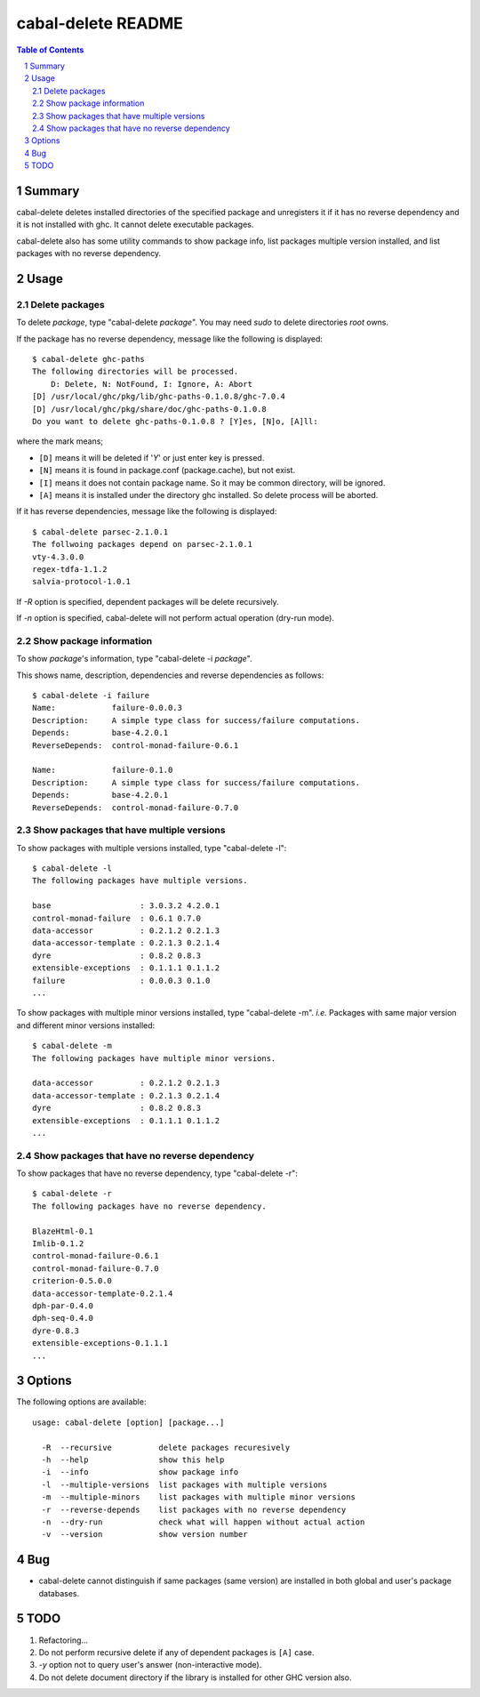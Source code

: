 =====================
 cabal-delete README
=====================

.. contents:: Table of Contents
.. sectnum::

Summary
-------
cabal-delete deletes installed directories of the specified package
and unregisters it if it has no reverse dependency and
it is not installed with ghc.
It cannot delete executable packages.

cabal-delete also has some utility commands to show
package info, list packages multiple version installed,
and list packages with no reverse dependency.

Usage
-----

Delete packages
~~~~~~~~~~~~~~~
To delete `package`, type "cabal-delete `package`".
You may need `sudo` to delete directories `root` owns.

If the package has no reverse dependency, message like the following is
displayed::

    $ cabal-delete ghc-paths
    The following directories will be processed.
        D: Delete, N: NotFound, I: Ignore, A: Abort
    [D] /usr/local/ghc/pkg/lib/ghc-paths-0.1.0.8/ghc-7.0.4
    [D] /usr/local/ghc/pkg/share/doc/ghc-paths-0.1.0.8
    Do you want to delete ghc-paths-0.1.0.8 ? [Y]es, [N]o, [A]ll:

where the mark means;

- ``[D]`` means it will be deleted if '`Y`' or just enter key is pressed.
- ``[N]`` means it is found in package.conf (package.cache), but not exist.
- ``[I]`` means it does not contain package name.
  So it may be common directory, will be ignored.
- ``[A]`` means it is installed under the directory ghc installed.
  So delete process will be aborted.

If it has reverse dependencies, message like the following is displayed::

    $ cabal-delete parsec-2.1.0.1
    The follwoing packages depend on parsec-2.1.0.1
    vty-4.3.0.0
    regex-tdfa-1.1.2
    salvia-protocol-1.0.1


If `-R` option is specified, dependent packages will be delete recursively.

If `-n` option is specified, cabal-delete will not perform actual operation
(dry-run mode).

Show package information
~~~~~~~~~~~~~~~~~~~~~~~~
To show `package`'s information, type "cabal-delete -i `package`".

This shows name, description, dependencies and reverse dependencies
as follows::

    $ cabal-delete -i failure
    Name:            failure-0.0.0.3
    Description:     A simple type class for success/failure computations.
    Depends:         base-4.2.0.1
    ReverseDepends:  control-monad-failure-0.6.1

    Name:            failure-0.1.0
    Description:     A simple type class for success/failure computations.
    Depends:         base-4.2.0.1
    ReverseDepends:  control-monad-failure-0.7.0


Show packages that have multiple versions
~~~~~~~~~~~~~~~~~~~~~~~~~~~~~~~~~~~~~~~~~
To show packages with multiple versions installed,
type "cabal-delete -l"::

    $ cabal-delete -l
    The following packages have multiple versions.

    base                   : 3.0.3.2 4.2.0.1
    control-monad-failure  : 0.6.1 0.7.0
    data-accessor          : 0.2.1.2 0.2.1.3
    data-accessor-template : 0.2.1.3 0.2.1.4
    dyre                   : 0.8.2 0.8.3
    extensible-exceptions  : 0.1.1.1 0.1.1.2
    failure                : 0.0.0.3 0.1.0
    ...


To show packages with multiple minor versions installed,
type "cabal-delete -m".
`i.e.` Packages with same major version and different minor versions
installed::

    $ cabal-delete -m
    The following packages have multiple minor versions.

    data-accessor          : 0.2.1.2 0.2.1.3
    data-accessor-template : 0.2.1.3 0.2.1.4
    dyre                   : 0.8.2 0.8.3
    extensible-exceptions  : 0.1.1.1 0.1.1.2
    ...

Show packages that have no reverse dependency
~~~~~~~~~~~~~~~~~~~~~~~~~~~~~~~~~~~~~~~~~~~~~
To show packages that have no reverse dependency, type "cabal-delete -r"::

    $ cabal-delete -r
    The following packages have no reverse dependency.

    BlazeHtml-0.1
    Imlib-0.1.2
    control-monad-failure-0.6.1
    control-monad-failure-0.7.0
    criterion-0.5.0.0
    data-accessor-template-0.2.1.4
    dph-par-0.4.0
    dph-seq-0.4.0
    dyre-0.8.3
    extensible-exceptions-0.1.1.1
    ...


Options
-------
The following options are available::

    usage: cabal-delete [option] [package...]

      -R  --recursive          delete packages recuresively
      -h  --help               show this help
      -i  --info               show package info
      -l  --multiple-versions  list packages with multiple versions
      -m  --multiple-minors    list packages with multiple minor versions
      -r  --reverse-depends    list packages with no reverse dependency
      -n  --dry-run            check what will happen without actual action
      -v  --version            show version number


Bug
---
* cabal-delete cannot distinguish if same packages (same version) are installed
  in both global and user's package databases.


TODO
----
1. Refactoring...

2. Do not perform recursive delete if any of dependent packages is ``[A]`` case.

3. `-y` option not to query user's answer (non-interactive mode).

4. Do not delete document directory if the library is installed for other GHC version also.

